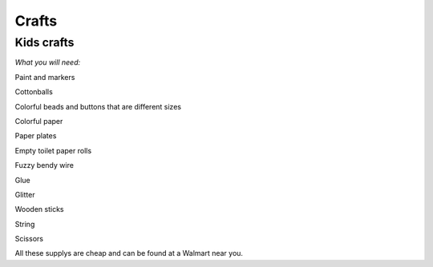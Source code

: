 ======
Crafts
======
   
**Kids crafts**
---------------

*What you will need:*

Paint and markers

Cottonballs

Colorful beads and buttons that are different sizes

Colorful paper

Paper plates

Empty toilet paper rolls

Fuzzy bendy wire

Glue

Glitter

Wooden sticks

String

Scissors

All these supplys are cheap and can be found at a Walmart near you. 
